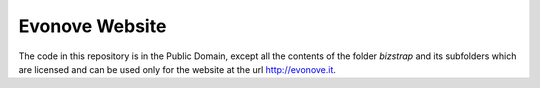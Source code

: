 Evonove Website
===============

The code in this repository is in the Public Domain, except all the contents of
the folder *bizstrap* and its subfolders which are licensed and can be used only
for the website at the url http://evonove.it.
